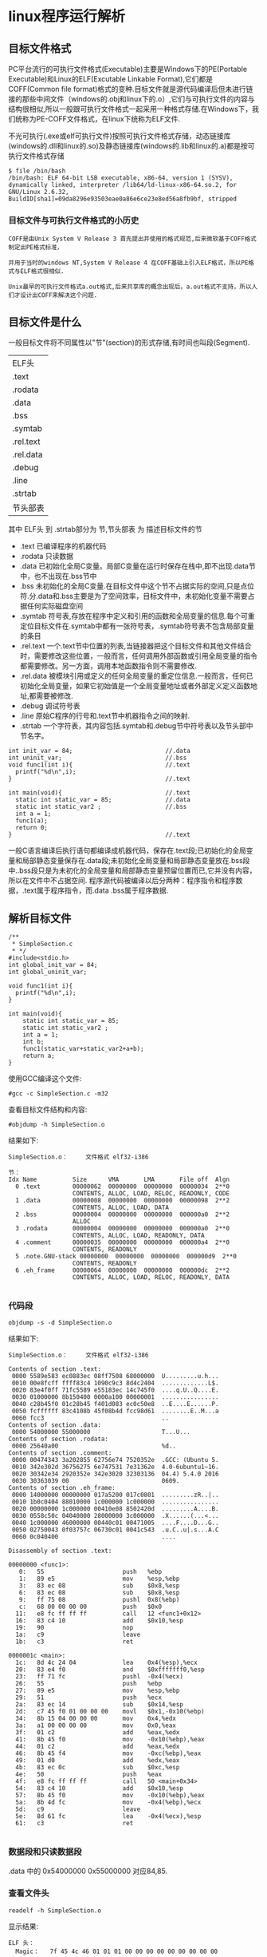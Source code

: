 #+OPTIONS: ^:{} H:5 num:t
* linux程序运行解析
** 目标文件格式
    PC平台流行的可执行文件格式(Executable)主要是Windows下的PE(Portable Executable)和Linux的ELF(Excutable Linkable Format),它们都是COFF(Common file format)格式的变种.目标文件就是源代码编译后但未进行链接的那些中间文件（windows的.obj和linux下的.o）,它们与可执行文件的内容与结构很相似,所以一般跟可执行文件格式一起采用一种格式存储.在Windows下，我们统称为PE-COFF文件格式，在linux下统称为ELF文件.

    不光可执行(.exe或elf可执行文件)按照可执行文件格式存储，动态链接库(windows的.dll和linux的.so)及静态链接库(windows的.lib和linux的.a)都是按可执行文件格式存储
#+BEGIN_EXAMPLE
$ file /bin/bash
/bin/bash: ELF 64-bit LSB executable, x86-64, version 1 (SYSV), dynamically linked, interpreter /lib64/ld-linux-x86-64.so.2, for GNU/Linux 2.6.32, BuildID[sha1]=09da8296e93503eae0a86e6ce23e8ed56a8fb9bf, stripped
#+END_EXAMPLE
*** 目标文件与可执行文件格式的小历史
#+BEGIN_EXAMPLE
  COFF是由Unix System V Release 3 首先提出并使用的格式规范,后来微软基于COFF格式制定出PE格式标准，

  并用于当时的windows NT,System V Release 4 在COFF基础上引入ELF格式，所以PE格式与ELF格式很相似.

  Unix最早的可执行文件格式a.out格式,后来共享库的概念出现后，a.out格式不支持，所以人们才设计出COFF来解决这个问题.
#+END_EXAMPLE
** 目标文件是什么
  一般目标文件将不同属性以"节"(section)的形式存储,有时间也叫段(Segment).

| ELF头     |
| .text     |
| .rodata   |
| .data     |
| .bss      |
| .symtab   |
| .rel.text |
| .rel.data |
| .debug    |
| .line     |
| .strtab   |
| 节头部表      |
其中 ELF头 到 .strtab部分为 节,节头部表  为 描述目标文件的节
- .text 
  已编译程序的机器代码
- .rodata
  只读数据
- .data
  已初始化全局C变量。局部C变量在运行时保存在栈中,即不出现.data节中，也不出现在.bss节中
- .bss
  未初始化的全局C变量.在目标文件中这个节不占据实际的空间,只是点位符.分.data和.bss主要是为了空间效率，目标文件中，未初始化变量不需要占据任何实际磁盘空间
- .symtab
  符号表,存放在程序中定义和引用的函数和全局变量的信息.每个可重定位目标文件在.symtab中都有一张符号表，.symtab符号表不包含局部变量的条目
- .rel.text 
  一个.text节中位置的列表,当链接器把这个目标文件和其他文件结合时，需要修改这些位置，一般而言，任何调用外部函数或引用全局变量的指令都需要修改。另一方面，调用本地函数指令则不需要修改.
- .rel.data
  被模块引用或定义的任何全局变量的重定位信息.一般而言，任何已初始化全局变量，如果它初始值是一个全局变量地址或者外部定义定义函数地址,都需要被修改.
- .debug
  调试符号表
- .line
  原始C程序的行号和.text节中机器指令之间的映射.
- .strtab
  一个字符表，其内容包括.symtab和.debug节中符号表以及节头部中节名字。
#+BEGIN_EXAMPLE
int init_var = 84;                          //.data
int uninit_var;                             //.bss
void func1(int i){                          //.text
  printf("%d\n",i);
}                                           //.text

int main(void){                             //.text
  static int static_var = 85;               //.data
  static int static_var2 ;                  //.bss
  int a = 1;
  func1(a);
  return 0;
}                                           //.text
#+END_EXAMPLE
  一般C语言编译后执行语句都编译成机器代码，保存在.text段;已初始化的全局变量和局部静态变量保存在.data段;未初始化全局变量和局部静态变量放在.bss段中..bss段只是为未初化的全局变量和局部静态变量预留位置而已,它并没有内容，所以在文件中不占据空间.
  程序源代码被编译以后分两种：程序指令和程序数据，.text属于程序指令，而.data .bss属于程序数据.
** 解析目标文件
#+BEGIN_SRC 
/**
 * SimpleSection.c
 * */
#include<stdio.h>
int global_init_var = 84;
int global_uninit_var;

void func1(int i){
  printf("%d\n",i);
}

int main(void){
	static int static_var = 85;
	static int static_var2 ;
	int a = 1;
	int b;
	func1(static_var+static_var2+a+b);
	return a;
}
#+END_SRC
使用GCC编译这个文件:
#+BEGIN_EXAMPLE
#gcc -c SimpleSection.c -m32
#+END_EXAMPLE
查看目标文件结构和内容:
#+BEGIN_EXAMPLE
#objdump -h SimpleSection.o
#+END_EXAMPLE
结果如下:
#+BEGIN_EXAMPLE
SimpleSection.o：     文件格式 elf32-i386

节：
Idx Name          Size      VMA       LMA       File off  Algn
  0 .text         00000062  00000000  00000000  00000034  2**0
                  CONTENTS, ALLOC, LOAD, RELOC, READONLY, CODE
  1 .data         00000008  00000000  00000000  00000098  2**2
                  CONTENTS, ALLOC, LOAD, DATA
  2 .bss          00000004  00000000  00000000  000000a0  2**2
                  ALLOC
  3 .rodata       00000004  00000000  00000000  000000a0  2**0
                  CONTENTS, ALLOC, LOAD, READONLY, DATA
  4 .comment      00000035  00000000  00000000  000000a4  2**0
                  CONTENTS, READONLY
  5 .note.GNU-stack 00000000  00000000  00000000  000000d9  2**0
                  CONTENTS, READONLY
  6 .eh_frame     00000064  00000000  00000000  000000dc  2**2
                  CONTENTS, ALLOC, LOAD, RELOC, READONLY, DATA

#+END_EXAMPLE
*** 代码段
#+BEGIN_EXAMPLE
objdump -s -d SimpleSection.o
#+END_EXAMPLE
结果如下:
#+BEGIN_EXAMPLE
SimpleSection.o：     文件格式 elf32-i386

Contents of section .text:
 0000 5589e583 ec0883ec 08ff7508 68000000  U.........u.h...
 0010 00e8fcff ffff83c4 1090c9c3 8d4c2404  .............L$.
 0020 83e4f0ff 71fc5589 e55183ec 14c745f0  ....q.U..Q....E.
 0030 01000000 8b150400 0000a100 00000001  ................
 0040 c28b45f0 01c28b45 f401d083 ec0c50e8  ..E....E......P.
 0050 fcffffff 83c4108b 45f08b4d fcc98d61  ........E..M...a
 0060 fcc3                                 ..              
Contents of section .data:
 0000 54000000 55000000                    T...U...        
Contents of section .rodata:
 0000 25640a00                             %d..            
Contents of section .comment:
 0000 00474343 3a202855 62756e74 7520352e  .GCC: (Ubuntu 5.
 0010 342e302d 36756275 6e747531 7e31362e  4.0-6ubuntu1~16.
 0020 30342e34 2920352e 342e3020 32303136  04.4) 5.4.0 2016
 0030 30363039 00                          0609.           
Contents of section .eh_frame:
 0000 14000000 00000000 017a5200 017c0801  .........zR..|..
 0010 1b0c0404 88010000 1c000000 1c000000  ................
 0020 00000000 1c000000 00410e08 8502420d  .........A....B.
 0030 0558c50c 04040000 28000000 3c000000  .X......(...<...
 0040 1c000000 46000000 00440c01 00471005  ....F....D...G..
 0050 02750043 0f03757c 06730c01 0041c543  .u.C..u|.s...A.C
 0060 0c040400                             ....            

Disassembly of section .text:

00000000 <func1>:
   0:	55                   	push   %ebp
   1:	89 e5                	mov    %esp,%ebp
   3:	83 ec 08             	sub    $0x8,%esp
   6:	83 ec 08             	sub    $0x8,%esp
   9:	ff 75 08             	pushl  0x8(%ebp)
   c:	68 00 00 00 00       	push   $0x0
  11:	e8 fc ff ff ff       	call   12 <func1+0x12>
  16:	83 c4 10             	add    $0x10,%esp
  19:	90                   	nop
  1a:	c9                   	leave  
  1b:	c3                   	ret    

0000001c <main>:
  1c:	8d 4c 24 04          	lea    0x4(%esp),%ecx
  20:	83 e4 f0             	and    $0xfffffff0,%esp
  23:	ff 71 fc             	pushl  -0x4(%ecx)
  26:	55                   	push   %ebp
  27:	89 e5                	mov    %esp,%ebp
  29:	51                   	push   %ecx
  2a:	83 ec 14             	sub    $0x14,%esp
  2d:	c7 45 f0 01 00 00 00 	movl   $0x1,-0x10(%ebp)
  34:	8b 15 04 00 00 00    	mov    0x4,%edx
  3a:	a1 00 00 00 00       	mov    0x0,%eax
  3f:	01 c2                	add    %eax,%edx
  41:	8b 45 f0             	mov    -0x10(%ebp),%eax
  44:	01 c2                	add    %eax,%edx
  46:	8b 45 f4             	mov    -0xc(%ebp),%eax
  49:	01 d0                	add    %edx,%eax
  4b:	83 ec 0c             	sub    $0xc,%esp
  4e:	50                   	push   %eax
  4f:	e8 fc ff ff ff       	call   50 <main+0x34>
  54:	83 c4 10             	add    $0x10,%esp
  57:	8b 45 f0             	mov    -0x10(%ebp),%eax
  5a:	8b 4d fc             	mov    -0x4(%ebp),%ecx
  5d:	c9                   	leave  
  5e:	8d 61 fc             	lea    -0x4(%ecx),%esp
  61:	c3                   	ret    

#+END_EXAMPLE
*** 数据段和只读数据段
.data 中的 0x54000000 0x55000000 对应84,85.
*** 查看文件头
#+BEGIN_EXAMPLE
readelf -h SimpleSection.o
#+END_EXAMPLE
显示结果:
#+BEGIN_EXAMPLE
ELF 头：
  Magic：   7f 45 4c 46 01 01 01 00 00 00 00 00 00 00 00 00 
  类别:                              ELF32
  数据:                              2 补码，小端序 (little endian)
  版本:                              1 (current)
  OS/ABI:                            UNIX - System V
  ABI 版本:                          0
  类型:                              REL (可重定位文件)
  系统架构:                          Intel 80386
  版本:                              0x1
  入口点地址：               0x0
  程序头起点：          0 (bytes into file)
  Start of section headers:          832 (bytes into file)
  标志：             0x0
  本头的大小：       52 (字节)
  程序头大小：       0 (字节)
  Number of program headers:         0
  节头大小：         40 (字节)
  节头数量：         13
  字符串表索引节头： 10
#+END_EXAMPLE
ELF魔数 最开始4个字节是所有ELF文件必须相同的标识码，分别为 7f 45 4c 46.
接下来的一个字节标识ELF文件类,01表示32位，02表示64位.第6个字节规定ELF是大端还是小端.第7个字节规定ELF主版本号，一般为1,因为ELF标准自1.2版后就没有更新，后面9个字节ELF标准没有定义.
#+BEGIN_EXAMPLE
a.out格式的魔数为 0x01 0x07

UNIX是在PDP小型机上诞生的，当时的系统在加载一个可执行文件后直接从文件第一个字节开始执行，

人们一般在文件的最开始放置一条跳转(jump)指令，这条指令负责跳过接下来的7个机器字的文件头到可执行文件的真正入口，

而0x01 0x07这两个字节刚好是当时PDP-11机器的跳转7个机器字的指令。为了跟以前系统保持兼容性，这条跳转指令被当魔数一直保留到今天。
#+END_EXAMPLE
*** 查看节
#+BEGIN_EXAMPLE
readelf -S SimpleSection.o
#+END_EXAMPLE
结果如下:
#+BEGIN_EXAMPLE
共有 13 个节头，从偏移量 0x340 开始：

节头：
  [Nr] Name              Type            Addr     Off    Size   ES Flg Lk Inf Al
  [ 0]                   NULL            00000000 000000 000000 00      0   0  0
  [ 1] .text             PROGBITS        00000000 000034 000062 00  AX  0   0  1
  [ 2] .rel.text         REL             00000000 0002a8 000028 08   I 11   1  4
  [ 3] .data             PROGBITS        00000000 000098 000008 00  WA  0   0  4
  [ 4] .bss              NOBITS          00000000 0000a0 000004 00  WA  0   0  4
  [ 5] .rodata           PROGBITS        00000000 0000a0 000004 00   A  0   0  1
  [ 6] .comment          PROGBITS        00000000 0000a4 000035 01  MS  0   0  1
  [ 7] .note.GNU-stack   PROGBITS        00000000 0000d9 000000 00      0   0  1
  [ 8] .eh_frame         PROGBITS        00000000 0000dc 000064 00   A  0   0  4
  [ 9] .rel.eh_frame     REL             00000000 0002d0 000010 08   I 11   8  4
  [10] .shstrtab         STRTAB          00000000 0002e0 00005f 00      0   0  1
  [11] .symtab           SYMTAB          00000000 000140 000100 10     12  11  4
  [12] .strtab           STRTAB          00000000 000240 000066 00      0   0  1
Key to Flags:
  W (write), A (alloc), X (execute), M (merge), S (strings)
  I (info), L (link order), G (group), T (TLS), E (exclude), x (unknown)
  O (extra OS processing required) o (OS specific), p (processor specific)

#+END_EXAMPLE
** 链接
创建a.c,b.c文件
#+BEGIN_EXAMPLE
/* a.c */
extern int shared;
int main(){
	int a = 100;
	fun(a,shared);
}
#+END_EXAMPLE

#+BEGIN_EXAMPLE
int shared = 1;
void fun(int a,int b){
	int c = a+b;
}
#+END_EXAMPLE
将这两个文件编译成目标文件a.o,b.o:
#+BEGIN_EXAMPLE
gcc -c a.c b.c
#+END_EXAMPLE
** 相似段合并
#+BEGIN_EXAMPLE
ld a.o b.o -e main -o ab
# -e main 表示将main函数作为程序入口,ld链接器默认程序入口为_start
# -o ab 表示链接输出文件名为ab
#+END_EXAMPLE
用objdump查看链接前后分配情况:
#+BEGIN_EXAMPLE
$objdump -h a.o
#+END_EXAMPLE
#+BEGIN_EXAMPLE
Idx Name          Size      VMA               LMA               File off  Algn
  0 .text         0000002d  0000000000000000  0000000000000000  00000040  2**0
                  CONTENTS, ALLOC, LOAD, RELOC, READONLY, CODE
  1 .data         00000000  0000000000000000  0000000000000000  0000006d  2**0
                  CONTENTS, ALLOC, LOAD, DATA
  2 .bss          00000000  0000000000000000  0000000000000000  0000006d  2**0
                  ALLOC
  3 .comment      00000035  0000000000000000  0000000000000000  0000006d  2**0
                  CONTENTS, READONLY
  4 .note.GNU-stack 00000000  0000000000000000  0000000000000000  000000a2  2**0
                  CONTENTS, READONLY
  5 .eh_frame     00000038  0000000000000000  0000000000000000  000000a8  2**3
                  CONTENTS, ALLOC, LOAD, RELOC, READONLY, DATA
#+END_EXAMPLE
#+BEGIN_EXAMPLE
$objdump -h b.o
#+END_EXAMPLE
#+BEGIN_EXAMPLE
Idx Name          Size      VMA               LMA               File off  Algn
  0 .text         00000018  0000000000000000  0000000000000000  00000040  2**0
                  CONTENTS, ALLOC, LOAD, READONLY, CODE
  1 .data         00000004  0000000000000000  0000000000000000  00000058  2**2
                  CONTENTS, ALLOC, LOAD, DATA
  2 .bss          00000000  0000000000000000  0000000000000000  0000005c  2**0
                  ALLOC
  3 .comment      00000035  0000000000000000  0000000000000000  0000005c  2**0
                  CONTENTS, READONLY
  4 .note.GNU-stack 00000000  0000000000000000  0000000000000000  00000091  2**0
                  CONTENTS, READONLY
  5 .eh_frame     00000038  0000000000000000  0000000000000000  00000098  2**3
                  CONTENTS, ALLOC, LOAD, RELOC, READONLY, DATA
#+END_EXAMPLE
#+BEGIN_EXAMPLE
$objdump -h ab
#+END_EXAMPLE
#+BEGIN_EXAMPLE
Idx Name          Size      VMA               LMA               File off  Algn
  0 .text         00000045  00000000004000e8  00000000004000e8  000000e8  2**0
                  CONTENTS, ALLOC, LOAD, READONLY, CODE
  1 .eh_frame     00000058  0000000000400130  0000000000400130  00000130  2**3
                  CONTENTS, ALLOC, LOAD, READONLY, DATA
  2 .data         00000004  0000000000600188  0000000000600188  00000188  2**2
                  CONTENTS, ALLOC, LOAD, DATA
  3 .comment      00000034  0000000000000000  0000000000000000  0000018c  2**0
                  CONTENTS, READONLY
#+END_EXAMPLE
   WMA表示 Virtual Memory Address 即虚拟地址,LMA表示Load Memory Address,即加载地址,正常情况下这两个值是一样的.Linux加载器分配虚拟页的一个连续的片，从虚拟地址0x08048000处开始（32位），或者从0x400000处开始（64位）.
** 可执行文件的装载与进程
*** 进程虚拟地址空间
    每个进程有一套页表,每个进程都有一套页表用于线性地址到物理地址映射变换，这样每个进程都有一个4GB逻辑空间(两进程逻辑地址相同,但它们有不同的页表,所以最终会映射到不同的物理位置).
  [[file:./imgs/linux_task_vm.jpg]]
  内核为系统中每个进程维护一个单独的任务结构(task_struct).任务结构中元素包含或者指向运行该进程所需要的所有信息(PID,用户栈指针，程序计数器等)
[[file:./imgs/task_struct.jpg]]
- mm_struct描述虚拟存储器当前状态，pdg指向第一级页表的基址.mmap指向一个vm_area_structs(区域结构)的链表,当内核运行这个进程时，它就将pdg存放在CR3的控制寄存器中
- vm_start:指向区域的起始处
- vm_end:指向区域结束处
- vm_prot:描述区域所有页的读写权限
- vm_flags:描述这个区域的页面是否与其他进程共享
- vm_next:指向链表中下个区域结构
*** 进程的建立
**** 创建一个独立虚拟地址空间
     一个虚拟空间由一组页映射函数将虚拟空间的各个页映射至相应的物理空，那么创建一个虚拟空间并不是创建空间而是创建映射函数所需要的相应数据结构.创建虚拟地址空间实际上只是分配一个页目录就可以.
**** 读取可执行文件头,并且建立虚拟空间与可执行文件的映射关系
     上一步页映射关系函数是虚拟空间到物理内存映射关系，这一步所做的是虚拟空间与可执行文件的映射,当程序执行发生页错误时，操作系统将从物理内存分配出一个物理页，然后将缺页从磁盘中读取到内存中，再设置缺页的虚拟页和物理页的映射关系。当操作系统捕获到缺页错误时，它知道程序当前所需要的页在可执行文件的哪个位置，这就是虚拟空间与可执行文件之间的映射关系。这一步是整个装载过程中最重要一步，也是传统“装载”的过程
#+BEGIN_EXAMPLE
由于可执行文件在装载时实际上是被映射的虚拟空间,所以可执行文件很多时候被叫映像文件
#+END_EXAMPLE
由于虚拟存储的页映射都是以页为单位，在32位的IA32下一般是4k,如果.text段大小不到一页，需要考虑对齐该段.
**** 将CPU指令寄存器设置成可执行文件的入口地址，启动运行
     操作系统通过设置CPU指令寄存器将控制权转交给进程,由此进程开始执行,从进程角度看这一步可以认为操作系统执行一条跳转指令，直接跳转到可执行文件的入口地址(ELF文件中的入口地址)
*** 页错误
    操作系统只是通过可执行文件头信息建立可执行文件和进程虚拟内存之间的映射关系，假设上面例子中，程序入口地址为0x0000000000400e8,即刚好是.text段起始地址,当CPU打算执行这个地址指令时，发现页0x0000000000400e8~0x0000000000410e8是个空页面,于是它就认为这是一个页错误，CPU将控制权交给操作系统，操作系统有专门页错误处理例程来处理这种情况，这时候我们前面提到的装载过程第二步建立的数据结构起很关键的作用,操作系统将查询这个数据结构，然后找到空页面所在的WMA，计算出相应页面在可执行文件中的偏移，然后 在物理内存中分配一个物理页面，将进程中虚拟页与分配的物理页之间建立映射关系，然后把控制再还回给进程，进程从刚才页错误位置重新开始执行.
*** 查看进程虚拟空间分布
#+BEGIN_EXAMPLE
/* sleep.c */
#include <unistd.h>
#include <stdlib.h>
int main(){
  while(1){
    sleep(1000);
  }
  return 0;
}
#+END_EXAMPLE
编译:
#+BEGIN_EXAMPLE
gcc -static sleep.c -o sleep.elf
#+END_EXAMPLE
执行:
#+BEGIN_EXAMPLE
$./sleep.elf &
[1] 3567
$cat /proc/3567/maps
#+END_EXAMPLE
可以看到输出结果:
#+BEGIN_EXAMPLE
00400000-004ca000 r-xp 00000000 08:07 2885143                            /home/workspace/workspaceC/linkingLoading/4/sleep.elf
006c9000-006cc000 rw-p 000c9000 08:07 2885143                            /home/workspace/workspaceC/linkingLoading/4/sleep.elf
006cc000-006ce000 rw-p 00000000 00:00 0 
02379000-0239c000 rw-p 00000000 00:00 0                                  [heap]
7ffdd0e72000-7ffdd0e94000 rw-p 00000000 00:00 0                          [stack]
7ffdd0f6c000-7ffdd0f6e000 r--p 00000000 00:00 0                          [vvar]
7ffdd0f6e000-7ffdd0f70000 r-xp 00000000 00:00 0                          [vdso]
ffffffffff600000-ffffffffff601000 r-xp 00000000 00:00 0                  [vsyscall]
#+END_EXAMPLE
第一列是VMA的地址范围;第二列是WMA权限，"r"表示可读,"w"表示可写,"x"表示可执行,"p"表示私有,"s"表示共享.第三列是偏移，表示VMA对应的Segment在映像文件中的偏移

- vdso: 虚拟动态共享库(virtual dynamic shared library)
- vsyscall : 虚拟系统调用(virtual system call)
先来看vdso与vsyscall的出现原因：由于进行系统调用时，操作系统要由用户态切换到内核态，而这一操作是非常浪费时间的操作，无论采用早期的int 0x80/iret中断，还是sysenter/sysexit指令，再到syscall/sysexit指令。另一方面，某些系统调用并不会向内核提交参数，而仅仅只是从内核里请求读取某个数据，例如gettimeofday()，内核在处理这部分系统调用时可以把系统当前时间写在一个固定的位置，而应用程序直接从该位置简单读取即可，无需发起系统调用。内核与用户态程序之间进行数据交互的方法就是mmap。但由于vsyscall采用固定地址映射的方式，所以存在一定的安全隐患，这一方式便被vdso所改进，vdso的随机映射在一定程度上缓解了安全威胁。虽然有了vdso，但从历史兼容性上来讲，vsyscall不能就此完全抛弃，否则将导致一些陈旧的（特别是静态连接的）应用程序无法执行
*** ELF文件链接视图
  前面例子的可执行文件中只有一个代码段，所以它被操作系统装载至进程地址空间之后，相对应的只有一个WMA，不过实际情况会比这复杂多，一个正常的进程，可执行的代码段，数据段，BSS可能会不止一个。当段数量增多时，会产生空间浪费问题，因为ELF文件被映射时，是经系统页长度作为单位的，那么每个段在映射时的长度应该都是系统长度整数倍;如果不是，多余部分也将占用一个页，这样可能会造成很大的浪费.

    ELF文件的节(section)有如下三种组合:
- 以代码段为代表的权限为可读可执行的段
- 以数据段和BSS段为代表的权限为可读可写段
- 以只读数据段为代表的权限为只读段
相同的section按上面组合合并一起当作段(segment)进行映射。在加载时，把它们当整体一起映射，这样可以明显减少页面内部碎片，节省空间.

参考资料:
深入理解计算机系统（第二版）
程序员的自我修养 -- 链接、装载与库
IA-32INTEL架构软件开发人员手册卷3：系统编程指南
